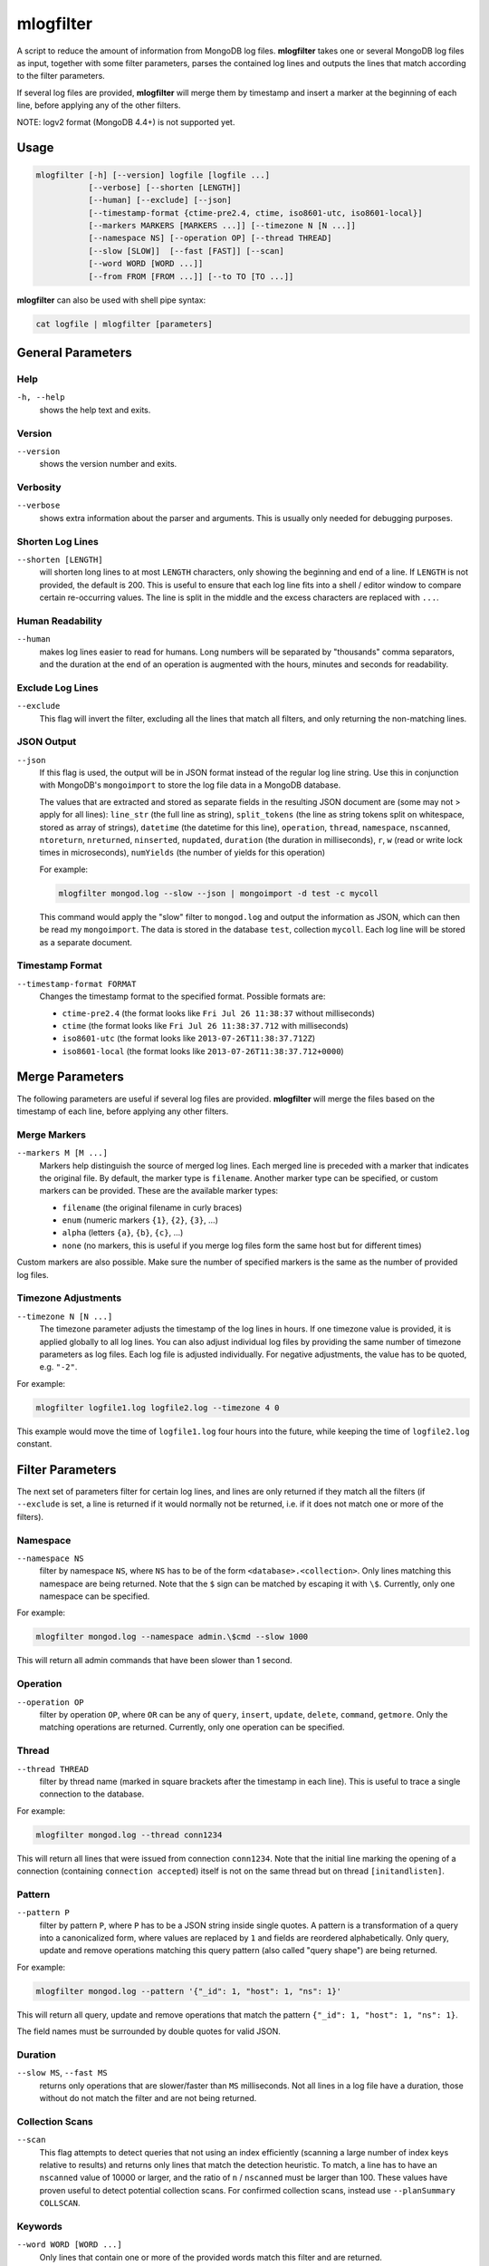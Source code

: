 .. _mlogfilter:

==========
mlogfilter
==========

A script to reduce the amount of information from MongoDB log files.
**mlogfilter** takes one or several MongoDB log files as input, together with
some filter parameters, parses the contained log lines and outputs the lines
that match according to the filter parameters.

If several log files are provided, **mlogfilter** will merge them by timestamp
and insert a marker at the beginning of each line, before applying any of the
other filters.

NOTE: logv2 format (MongoDB 4.4+) is not supported yet.

Usage
~~~~~

.. code-block:: bash

   mlogfilter [-h] [--version] logfile [logfile ...]
              [--verbose] [--shorten [LENGTH]]
              [--human] [--exclude] [--json]
              [--timestamp-format {ctime-pre2.4, ctime, iso8601-utc, iso8601-local}]
              [--markers MARKERS [MARKERS ...]] [--timezone N [N ...]]
              [--namespace NS] [--operation OP] [--thread THREAD]
              [--slow [SLOW]]  [--fast [FAST]] [--scan]
              [--word WORD [WORD ...]]
              [--from FROM [FROM ...]] [--to TO [TO ...]]

**mlogfilter** can also be used with shell pipe syntax:

.. code-block:: bash

   cat logfile | mlogfilter [parameters]


General Parameters
~~~~~~~~~~~~~~~~~~

Help
----
``-h, --help``
   shows the help text and exits.

Version
-------
``--version``
   shows the version number and exits.

Verbosity
---------
``--verbose``
   shows extra information about the parser and arguments. This is usually only
   needed for debugging purposes.

Shorten Log Lines
-----------------
``--shorten [LENGTH]``
   will shorten long lines to at most ``LENGTH`` characters, only showing the
   beginning and end of a line. If ``LENGTH`` is not provided, the default is
   200. This is useful to ensure that each log line fits into a shell / editor
   window to compare certain re-occurring values. The line is split in the
   middle and the excess characters are replaced with ``...``.

Human Readability
-----------------
``--human``
   makes log lines easier to read for humans. Long numbers will be separated by
   "thousands" comma separators, and the duration at the end of an operation is
   augmented with the hours, minutes and seconds for readability.

Exclude Log Lines
-----------------
``--exclude``
   This flag will invert the filter, excluding all the lines that match all
   filters, and only returning the non-matching lines.

JSON Output
-----------
``--json``
   If this flag is used, the output will be in JSON format instead of the
   regular log line string. Use this in conjunction with MongoDB's
   ``mongoimport`` to store the log file data in a MongoDB database.

   The values that are extracted and stored as separate fields in the resulting
   JSON document are (some may not > apply for all lines): ``line_str`` (the
   full line as string), ``split_tokens`` (the line as string tokens split on
   whitespace, stored as array of strings), ``datetime`` (the datetime for this
   line), ``operation``, ``thread``, ``namespace``, ``nscanned``,
   ``ntoreturn``, ``nreturned``, ``ninserted``, ``nupdated``, ``duration`` (the
   duration in milliseconds), ``r``, ``w`` (read or write lock times in
   microseconds), ``numYields`` (the number of yields for this operation)

   For example:

   .. code-block:: bash

      mlogfilter mongod.log --slow --json | mongoimport -d test -c mycoll

   This command would apply the "slow" filter to ``mongod.log`` and output the
   information as JSON, which can then be read my ``mongoimport``. The data is
   stored in the database ``test``, collection ``mycoll``. Each log line will
   be stored as a separate document.

Timestamp Format
----------------
``--timestamp-format FORMAT``
   Changes the timestamp format to the specified format. Possible formats are:

   -  ``ctime-pre2.4`` (the format looks like ``Fri Jul 26 11:38:37`` without
      milliseconds)
   -  ``ctime`` (the format looks like ``Fri Jul 26 11:38:37.712`` with
      milliseconds)
   -  ``iso8601-utc`` (the format looks like ``2013-07-26T11:38:37.712Z``)
   -  ``iso8601-local`` (the format looks like
      ``2013-07-26T11:38:37.712+0000``)

Merge Parameters
~~~~~~~~~~~~~~~~

The following parameters are useful if several log files are provided.
**mlogfilter** will merge the files based on the timestamp of each line, before
applying any other filters.

Merge Markers
-------------
``--markers M [M ...]``
   Markers help distinguish the source of merged log lines. Each merged line is
   preceded with a marker that indicates the original file. By default, the
   marker type is ``filename``. Another marker type can be specified, or custom
   markers can be provided. These are the available marker types:

   -  ``filename`` (the original filename in curly braces)
   -  ``enum`` (numeric markers ``{1}``, ``{2}``, ``{3}``, ...)
   -  ``alpha`` (letters ``{a}``, ``{b}``, ``{c}``, ...)
   -  ``none`` (no markers, this is useful if you merge log files form the
      same host but for different times)

Custom markers are also possible. Make sure the number of specified markers is
the same as the number of provided log files.

Timezone Adjustments
--------------------
``--timezone N [N ...]``
   The timezone parameter adjusts the timestamp of the log lines in hours. If
   one timezone value is provided, it is applied globally to all log lines. You
   can also adjust individual log files by providing the same number of
   timezone parameters as log files. Each log file is adjusted individually.
   For negative adjustments, the value has to be quoted, e.g. ``"-2"``.

For example:

.. code-block:: bash

   mlogfilter logfile1.log logfile2.log --timezone 4 0

This example would move the time of ``logfile1.log`` four hours into the
future, while keeping the time of ``logfile2.log`` constant.

.. _mlogfilter-filters:

Filter Parameters
~~~~~~~~~~~~~~~~~

The next set of parameters filter for certain log lines, and lines are only
returned if they match all the filters (if ``--exclude`` is set, a line is
returned if it would normally not be returned, i.e. if it does not match one or
more of the filters).

Namespace
---------
``--namespace NS``
   filter by namespace ``NS``, where ``NS`` has to be of the form
   ``<database>.<collection>``. Only lines matching this namespace are being
   returned. Note that the ``$`` sign can be matched by escaping it with
   ``\$``. Currently, only one namespace can be specified.

For example:

.. code-block:: bash

   mlogfilter mongod.log --namespace admin.\$cmd --slow 1000

This will return all admin commands that have been slower than 1 second.

Operation
---------
``--operation OP``
   filter by operation ``OP``, where ``OR`` can be any of ``query``,
   ``insert``, ``update``, ``delete``, ``command``, ``getmore``. Only the
   matching operations are returned. Currently, only one operation can be
   specified.

Thread
------
``--thread THREAD``
   filter by thread name (marked in square brackets after the timestamp in each
   line). This is useful to trace a single connection to the database.

For example:

.. code-block:: bash

   mlogfilter mongod.log --thread conn1234

This will return all lines that were issued from connection ``conn1234``. Note
that the initial line marking the opening of a connection (containing
``connection accepted``) itself is not on the same thread but on thread
``[initandlisten]``.

Pattern
-------
``--pattern P``
   filter by pattern ``P``, where ``P`` has to be a JSON string inside single
   quotes. A pattern is a transformation of a query into a canonicalized form,
   where values are replaced by ``1`` and fields are reordered alphabetically.
   Only query, update and remove operations matching this query pattern (also
   called "query shape") are being returned.

For example:

.. code-block:: bash

   mlogfilter mongod.log --pattern '{"_id": 1, "host": 1, "ns": 1}'

This will return all query, update and remove operations that match the pattern
``{"_id": 1, "host": 1, "ns": 1}``.

The field names must be surrounded by double quotes for valid JSON.

Duration
--------
``--slow MS``, ``--fast MS``
   returns only operations that are slower/faster than ``MS`` milliseconds. Not
   all lines in a log file have a duration, those without do not match the
   filter and are not being returned.

Collection Scans
----------------
``--scan``
   This flag attempts to detect queries that not using an index efficiently
   (scanning a large number of index keys relative to results) and returns only
   lines that match the detection heuristic. To match, a line has to have an
   ``nscanned`` value of 10000 or larger, and the ratio of ``n`` / ``nscanned``
   must be larger than 100. These values have proven useful to detect potential
   collection scans. For confirmed collection scans, instead use
   ``--planSummary COLLSCAN``.

Keywords
--------
``--word WORD [WORD ...]``
   Only lines that contain one or more of the provided words match this filter
   and are returned.

For example:

.. code-block:: bash

   mlogfilter mongod.log --word assert warning error

The below line matches all lines that contain any of the words ``assert``,
``warning``, ``error``:

Time Slicing
------------
``--from FROM [FROM ...]``, ``--to TO [TO ...]``
   These parameters slice the log file by time, by providing either a lower
   bound (``--from``) or an upper bound (``--to``) or both. This feature is
   implemented using binary search, making time slicing very fast and
   efficient. It should always be used if appropriate for the task. The
   arguments that can be passed into these parameters are quite flexible, and
   are explained below.

Both ``FROM`` and ``TO`` can accept the same format, which is defined as
``[DATE] [TIME] [OFFSET]`` separated by space. The square brackets indicate
that any of these parts can also be omitted.

``DATE`` can be any of:

-  a 3-letter weekday (e.g., ``Mon``, ``Wed``, ``Sun``, ...)
-  a date as 3-letter month and 1-2 digits day (e.g., ``Sep 5``, ``Jan 31``,
   ``Aug 08``, ...)
-  the words: ``today``, ``now``, ``start``, ``end``

``TIME`` can be any of

-  hours and minutes (e.g., ``20:15``, ``4:00``, ``3:25``, ...)
-  hours, minutes and seconds (e.g., ``13:30:01``, ``4:55:55``, ...)
-  hours, minutes, seconds and milliseconds (e.g., ``13:30:01.123``,
   ``4:55:55.700``, ...)

``OFFSET`` is again composed of ``OPERATOR````VALUE````UNIT`` (not separated by
spaces)

``OPERATOR`` is either ``+`` or ``-`` (the latter requires quotes as it would
otherwise be interpreted as another parameter by the argument parser.

``VALUE`` is any number.

``UNIT`` is one of the following:

-  ``s``, ``sec``
-  ``m``, ``min``
-  ``h``, ``hours``
-  ``d``, ``days``
-  ``w``, ``weeks``
-  ``mo``, ``months``
-  ``y``, ``years``

The ``OFFSET`` value is added / subtracted from the ``DATE````TIME`` value if
provided.

There are some rules for ease of use, that allow not to specify ``DATE`` and/or
``TIME``. The behavior should be intuitive, and examples are provided below.
Here are some of the rules:

**Weekdays**
if a weekday is provided without a date, the most recent day matching the
weekday is assumed.

For example, assuming the log file begins on ``Tue Aug 13 00:00:00`` and ends
on ``Fri Sep 9 15:31:10``

.. code-block:: bash

   mlogfilter mongod.log --from Wed 19:00

This example would return lines that are later than ``Wed Sep 6 19:00``.


**Months**
   if only a month is specified, the day is assumed to be ``1``.

For example, the following line matches everything from ``Sep 1 00:00:00``:

.. code-block:: bash

   mlogfilter mongod.log --from Sep

**Now**
   if the keyword ``now`` is specified for, it uses the current date and time.

For example, the following line matches everything from 5 minutes ago:

.. code-block:: bash

   mlogfilter mongod.log --from "now -5min"

**Today**
   if the keyword ``today`` is specified for ``DATE``, it uses the current date
   and the time ``00:00:00``

For example, the following line matches everything from *today* at ``00:00:00``
to *today* at ``02:00:00``:

.. code-block:: bash

   mlogfilter mongod.log --from today --to +2hours

**Start**
   if the keyword ``start`` is specified, it is replaced with the date and time
   of the beginning of the log file.

For example, the following line matches all but the first day (24h) of the log
file:

.. code-block:: bash

   mlogfilter mongod.log --from start +1day

**End**
   if the keyword ``end`` is specified, it is replaced with the date and time
   of the end of the log file

For example, the following line returns the last 20 minutes of a log file (note
the quotation marks):

.. code-block:: bash

   mlogfilter mongod.log --from "end -20min"

**Time**
   ``TIME`` can be combined with any of the keywords above and has precedence
   of the keyword time

For example, the following line matches everything from today at ``9:30``:

.. code-block:: bash

   mlogfilter mongod.log --from today 9:30

**Offset**
   if only an ``OFFSET`` is specified without ``DATE`` and/or ``TIME``, then it
   depends if the parameter was ``--from`` or ``--to``. For ``--from``, the
   offset is calculated from the start of the file, and for ``--to`` the offset
   is calculated from the ``--from`` time if provided, or otherwise from the
   end of the file.

For example, the following line matches the hour before the last hour in the
log file:

.. code-block:: bash

   mlogfilter mongod.log --from "end -2h" --to +1h

Disclaimer
~~~~~~~~~~

This software is not supported by `MongoDB, Inc. <https://www.mongodb.com>`__
under any of their commercial support subscriptions or otherwise. Any usage of
mtools is at your own risk. Bug reports, feature requests and questions can be
posted in the `Issues
<https://github.com/rueckstiess/mtools/issues?state=open>`__ section on GitHub.

